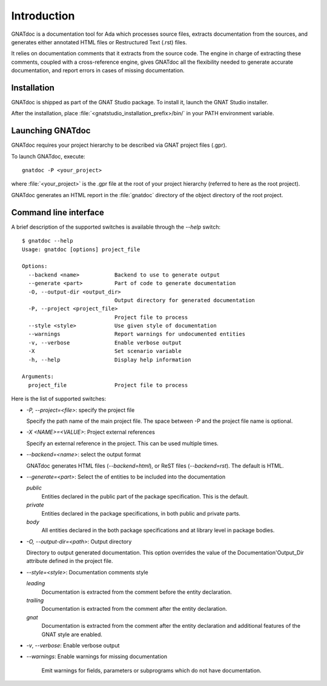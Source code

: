 ************
Introduction
************

GNATdoc is a documentation tool for Ada which processes source files, extracts
documentation from the sources, and generates either annotated HTML files or
Restructured Text (.rst) files.

It relies on documentation comments that it extracts from the source code. The
engine in charge of extracting these comments, coupled with a cross-reference
engine, gives GNATdoc all the flexibility needed to generate accurate documentation,
and report errors in cases of missing documentation.


Installation
------------

GNATdoc is shipped as part of the GNAT Studio package. To install it,
launch the GNAT Studio installer.

After the installation, place
:file:`<gnatstudio_installation_prefix>/bin/` in your PATH environment
variable.


Launching GNATdoc
-----------------

GNATdoc requires your project hierarchy to be described via GNAT project
files (.gpr).

To launch GNATdoc, execute::

      gnatdoc -P <your_project>

where :file:`<your_project>` is the .gpr file at the root of your project
hierarchy (referred to here as the root project).

GNATdoc generates an HTML report in the :file:`gnatdoc` directory of the object
directory of the root project.


Command line interface
----------------------

A brief description of the supported switches is available through the
`--help` switch::

  $ gnatdoc --help
  Usage: gnatdoc [options] project_file

  Options:
    --backend <name>           Backend to use to generate output
    --generate <part>          Part of code to generate documentation
    -O, --output-dir <output_dir>
                               Output directory for generated documentation
    -P, --project <project_file>
                               Project file to process
    --style <style>            Use given style of documentation
    --warnings                 Report warnings for undocumented entities
    -v, --verbose              Enable verbose output
    -X                         Set scenario variable
    -h, --help                 Display help information

  Arguments:
    project_file               Project file to process

Here is the list of supported switches:

*  `-P, --project=<file>`: specify the project file

   Specify the path name of the main project file. The space between -P and
   the project file name is optional.

* `-X <NAME>=<VALUE>`: Project external references

  Specify an external reference in the project. This can be used multiple times.

* `--backend=<name>`: select the output format

  GNATdoc generates HTML files (*--backend=html*), or ReST
  files (*--backend=rst*). The default is HTML.

* `--generate=<part>`: Select the of entities to be included into the documentation

  *public*
    Entities declared in the public part of the package specification. This is the
    default.

  *private*
    Entities declared in the package specifications, in both public and private
    parts.

  *body*
    All entities declared in the both package specifications and at library level
    in package bodies.

* `-O, --output-dir=<path>`: Output directory

  Directory to output generated documentation. This option overrides the value of
  the Documentation'Output_Dir attribute defined in the project file.

* `--style=<style>`: Documentation comments style

  *leading*
    Documentation is extracted from the comment before the entity declaration.

  *trailing*
    Documentation is extracted from the comment after the entity declaration.

  *gnat*
    Documentation is extracted from the comment after the entity declaration
    and additional features of the GNAT style are enabled.

* `-v`, `--verbose`: Enable verbose output

* `--warnings`: Enable warnings for missing documentation

   Emit warnings for fields, parameters or subprograms which do not have
   documentation.


..  GNAT Studio interface
    ---------------------

..  GNATdoc can be invoked from GNAT Studio through the menu
    Analyze-> Documentation-> Generate project to generate the documentation
    for all files from the loaded project.

..  You will find the list of all documentation options in
    the menu Edit-> Preferences-> Documentation.

..  Once the documentation is generated, the main documentation file is
    loaded in your default browser.
